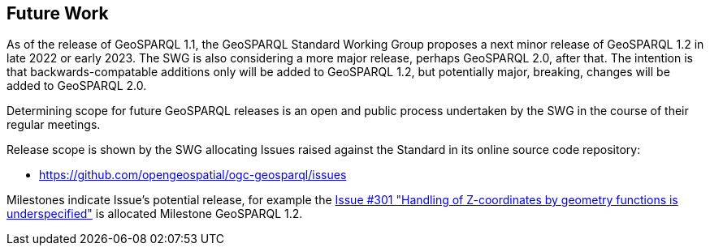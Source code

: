[[Clause_FutureWork]]
== Future Work

As of the release of GeoSPARQL 1.1, the GeoSPARQL Standard Working Group proposes a next minor release of GeoSPARQL 1.2 in late 2022 or early 2023. The SWG is also considering a more major release, perhaps GeoSPARQL 2.0, after that. The intention is that backwards-compatable additions only will be added to GeoSPARQL 1.2, but potentially major, breaking, changes will be added to GeoSPARQL 2.0.

Determining scope for future GeoSPARQL releases is an open and public process undertaken by the SWG in the course of their regular meetings. 

Release scope is shown by the SWG allocating Issues raised against the Standard in its online source code repository:

* https://github.com/opengeospatial/ogc-geosparql/issues

Milestones indicate Issue's potential release, for example the https://github.com/opengeospatial/ogc-geosparql/issues/301[Issue #301 "Handling of Z-coordinates by geometry functions is underspecified"] is allocated Milestone GeoSPARQL 1.2.
